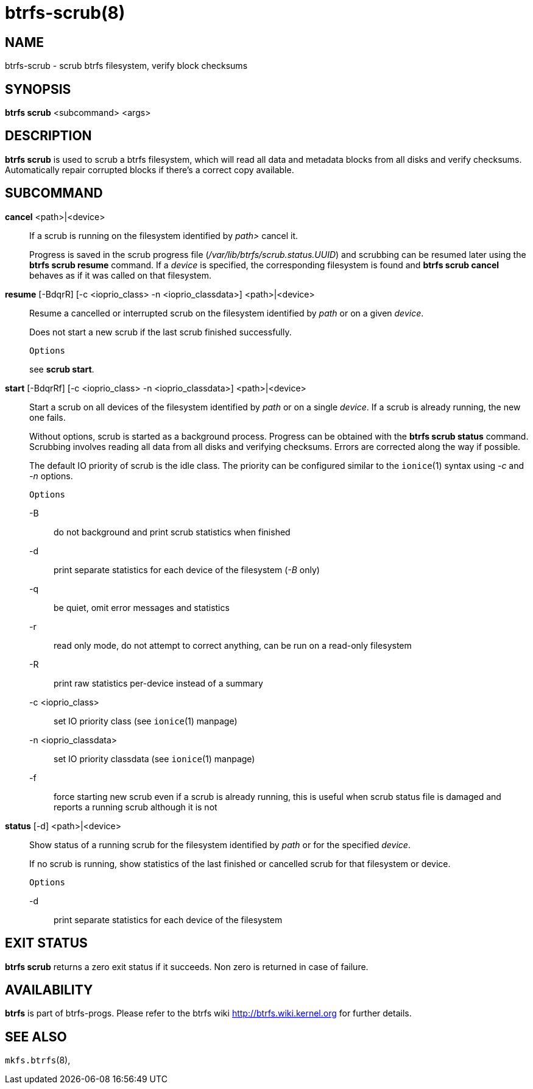 btrfs-scrub(8)
==============

NAME
----
btrfs-scrub - scrub btrfs filesystem, verify block checksums

SYNOPSIS
--------
*btrfs scrub* <subcommand> <args>

DESCRIPTION
-----------
*btrfs scrub* is used to scrub a btrfs filesystem, which will read all data
and metadata blocks from all disks and verify checksums. Automatically repair
corrupted blocks if there's a correct copy available.

SUBCOMMAND
----------
*cancel* <path>|<device>::
If a scrub is running on the filesystem identified by 'path>' cancel it.
+
Progress is saved in the scrub progress file ('/var/lib/btrfs/scrub.status.UUID')
and scrubbing can be resumed later using the *btrfs scrub resume* command.
If a 'device' is specified, the corresponding filesystem is found and
*btrfs scrub cancel* behaves as if it was called on that filesystem.

*resume* [-BdqrR] [-c <ioprio_class> -n <ioprio_classdata>] <path>|<device>::
Resume a cancelled or interrupted scrub on the filesystem identified by
'path' or on a given 'device'.
+
Does not start a new scrub if the last scrub finished successfully.
+
`Options`
+
see *scrub start*.

*start* [-BdqrRf] [-c <ioprio_class> -n <ioprio_classdata>] <path>|<device>::
Start a scrub on all devices of the filesystem identified by 'path' or on
a single 'device'. If a scrub is already running, the new one fails.
+
Without options, scrub is started as a background process.
Progress can be obtained with the *btrfs scrub status* command. Scrubbing
involves reading all data from all disks and verifying checksums. Errors are
corrected along the way if possible.
+
The default IO priority of scrub is the idle class. The priority can be
configured similar to the `ionice`(1) syntax using '-c' and '-n' options.
+
`Options`
+
-B::::
do not background and print scrub statistics when finished
-d::::
print separate statistics for each device of the filesystem ('-B' only)
-q::::
be quiet, omit error messages and statistics
-r::::
read only mode, do not attempt to correct anything, can be run on a read-only
filesystem
-R::::
print raw statistics per-device instead of a summary
-c <ioprio_class>::::
set IO priority class (see `ionice`(1) manpage)
-n <ioprio_classdata>::::
set IO priority classdata (see `ionice`(1) manpage)
-f::::
force starting new scrub even if a scrub is already running,
this is useful when scrub status file is damaged and reports a running
scrub although it is not

*status* [-d] <path>|<device>::
Show status of a running scrub for the filesystem identified by 'path' or
for the specified 'device'.
+
If no scrub is running, show statistics of the last finished or cancelled scrub
for that filesystem or device.
+
`Options`
+
-d::::
print separate statistics for each device of the filesystem

EXIT STATUS
-----------
*btrfs scrub* returns a zero exit status if it succeeds. Non zero is
returned in case of failure.

AVAILABILITY
------------
*btrfs* is part of btrfs-progs.
Please refer to the btrfs wiki http://btrfs.wiki.kernel.org for
further details.

SEE ALSO
--------
`mkfs.btrfs`(8),
